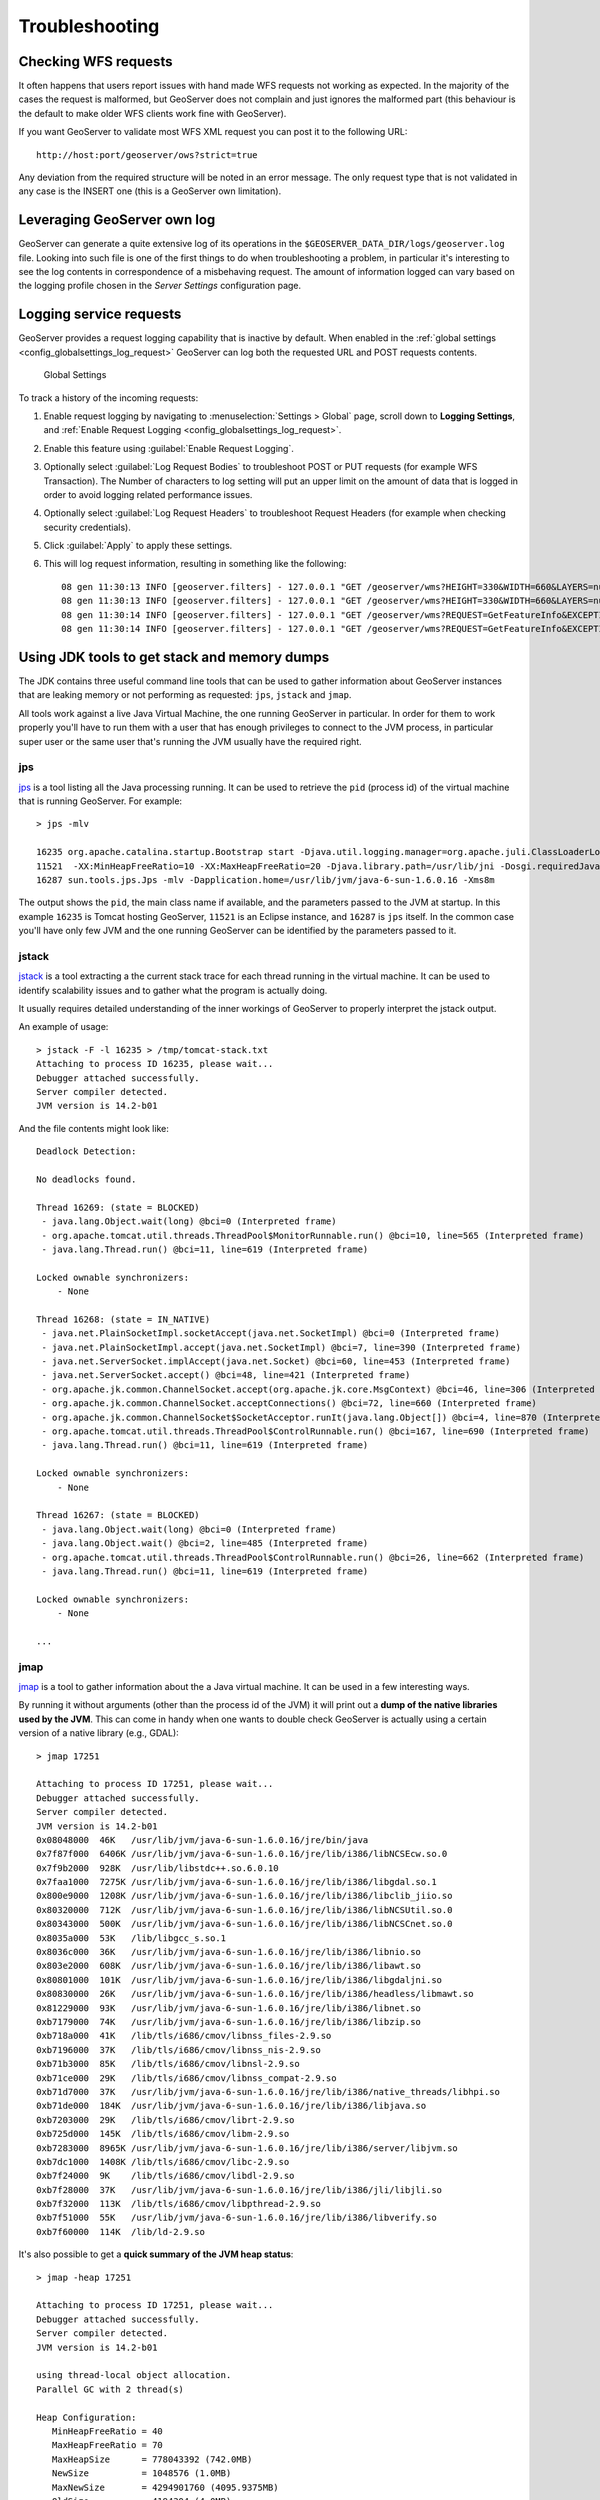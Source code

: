 .. _troubleshooting:

Troubleshooting
===============

Checking WFS requests
----------------------------

It often happens that users report issues with hand made WFS requests not working as expected. In the majority of the cases the request is malformed, but GeoServer does not complain and just ignores the malformed part (this behaviour is the default to make older WFS clients work fine with GeoServer). 

If you want GeoServer to validate most WFS XML request you can post it to the following URL::
  
  http://host:port/geoserver/ows?strict=true
  
Any deviation from the required structure will be noted in an error message. The only request type that is not validated in any case is the INSERT one (this is a GeoServer own limitation).

Leveraging GeoServer own log
----------------------------

GeoServer can generate a quite extensive log of its operations in the ``$GEOSERVER_DATA_DIR/logs/geoserver.log`` file. 
Looking into such file is one of the first things to do when troubleshooting a problem, in particular it's interesting to see the log contents in correspondence of a misbehaving request.
The amount of information logged can vary based on the logging profile chosen in the *Server Settings* configuration page.

.. _troubleshooting_requests:

Logging service requests
------------------------

GeoServer provides a request logging capability that is inactive by default. When enabled in the :ref:`global settings <config_globalsettings_log_request>` GeoServer can log both the requested URL and POST requests contents.

.. figure:: images/request_logging_settings.png
   
   Global Settings

To track a history of the incoming requests:

1. Enable request logging by navigating to :menuselection:`Settings > Global` page, scroll down to **Logging Settings**, and  :ref:`Enable Request Logging <config_globalsettings_log_request>`.

2. Enable this feature using :guilabel:`Enable Request Logging`.

3. Optionally select :guilabel:`Log Request Bodies` to troubleshoot POST or PUT requests (for example WFS Transaction).  The Number of characters to log setting will put an upper limit on the amount of data that is logged in order to avoid logging related performance issues.

4. Optionally select :guilabel:`Log Request Headers` to troubleshoot Request Headers (for example when checking security credentials).

5. Click :guilabel:`Apply` to apply these settings.

6. This will log request information, resulting in something like the following::

     08 gen 11:30:13 INFO [geoserver.filters] - 127.0.0.1 "GET /geoserver/wms?HEIGHT=330&WIDTH=660&LAYERS=nurc%3AArc_Sample&STYLES=&SRS=EPSG%3A4326&FORMAT=image%2Fjpeg&SERVICE=WMS&VERSION=1.1.1&REQUEST=GetMap&EXCEPTIONS=application%2Fvnd.ogc.se_inimage&BBOX=-93.515625,-40.078125,138.515625,75.9375" "Mozilla/5.0 (X11; U; Linux i686; it; rv:1.9.0.15) Gecko/2009102815 Ubuntu/9.04 (jaunty) Firefox/3.0.15" "http://localhost:8080/geoserver/wms?service=WMS&version=1.1.0&request=GetMap&layers=nurc:Arc_Sample&styles=&bbox=-180.0,-90.0,180.0,90.0&width=660&height=330&srs=EPSG:4326&format=application/openlayers" 
     08 gen 11:30:13 INFO [geoserver.filters] - 127.0.0.1 "GET /geoserver/wms?HEIGHT=330&WIDTH=660&LAYERS=nurc%3AArc_Sample&STYLES=&SRS=EPSG%3A4326&FORMAT=image%2Fjpeg&SERVICE=WMS&VERSION=1.1.1&REQUEST=GetMap&EXCEPTIONS=application%2Fvnd.ogc.se_inimage&BBOX=-93.515625,-40.078125,138.515625,75.9375" took 467ms
     08 gen 11:30:14 INFO [geoserver.filters] - 127.0.0.1 "GET /geoserver/wms?REQUEST=GetFeatureInfo&EXCEPTIONS=application%2Fvnd.ogc.se_xml&BBOX=-93.515625%2C-40.078125%2C138.515625%2C75.9375&X=481&Y=222&INFO_FORMAT=text%2Fhtml&QUERY_LAYERS=nurc%3AArc_Sample&FEATURE_COUNT=50&Layers=nurc%3AArc_Sample&Styles=&Srs=EPSG%3A4326&WIDTH=660&HEIGHT=330&format=image%2Fjpeg" "Mozilla/5.0 (X11; U; Linux i686; it; rv:1.9.0.15) Gecko/2009102815 Ubuntu/9.04 (jaunty) Firefox/3.0.15" "http://localhost:8080/geoserver/wms?service=WMS&version=1.1.0&request=GetMap&layers=nurc:Arc_Sample&styles=&bbox=-180.0,-90.0,180.0,90.0&width=660&height=330&srs=EPSG:4326&format=application/openlayers" 
     08 gen 11:30:14 INFO [geoserver.filters] - 127.0.0.1 "GET /geoserver/wms?REQUEST=GetFeatureInfo&EXCEPTIONS=application%2Fvnd.ogc.se_xml&BBOX=-93.515625%2C-40.078125%2C138.515625%2C75.9375&X=481&Y=222&INFO_FORMAT=text%2Fhtml&QUERY_LAYERS=nurc%3AArc_Sample&FEATURE_COUNT=50&Layers=nurc%3AArc_Sample&Styles=&Srs=EPSG%3A4326&WIDTH=660&HEIGHT=330&format=image%2Fjpeg" took 314ms

Using JDK tools to get stack and memory dumps
---------------------------------------------

The JDK contains three useful command line tools that can be used to gather information about GeoServer instances that are leaking memory or not performing as requested: ``jps``, ``jstack`` and ``jmap``. 

All tools work against a live Java Virtual Machine, the one running GeoServer in particular. In order for them to work properly you'll have to run them with a user that has enough privileges to connect to the JVM process, in particular super user or the same user that's running the JVM usually have the required right.

jps
````

`jps <http://java.sun.com/javase/6/docs/technotes/tools/share/jps.html>`__ is a tool listing all the Java processing running. It can be used to retrieve the ``pid`` (process id) of the virtual machine that is running GeoServer. For example::

   > jps -mlv
   
   16235 org.apache.catalina.startup.Bootstrap start -Djava.util.logging.manager=org.apache.juli.ClassLoaderLogManager -Djava.util.logging.config.file=/home/aaime/devel/webcontainers/apache-tomcat-6.0.18/conf/logging.properties -Djava.endorsed.dirs=/home/aaime/devel/webcontainers/apache-tomcat-6.0.18/endorsed -Dcatalina.base=/home/aaime/devel/webcontainers/apache-tomcat-6.0.18 -Dcatalina.home=/home/aaime/devel/webcontainers/apache-tomcat-6.0.18 -Djava.io.tmpdir=/home/aaime/devel/webcontainers/apache-tomcat-6.0.18/temp
   11521  -XX:MinHeapFreeRatio=10 -XX:MaxHeapFreeRatio=20 -Djava.library.path=/usr/lib/jni -Dosgi.requiredJavaVersion=1.5 -XX:MaxPermSize=256m -Xms64m -Xmx1024m -XX:CMSClassUnloadingEnabled -XX:CMSPermGenSweepingEnabled -XX:+UseParNewGC
   16287 sun.tools.jps.Jps -mlv -Dapplication.home=/usr/lib/jvm/java-6-sun-1.6.0.16 -Xms8m
	
The output shows the ``pid``, the main class name if available, and the parameters passed to the JVM at startup. In this example ``16235`` is Tomcat hosting GeoServer, ``11521`` is an Eclipse instance, and ``16287`` is ``jps`` itself. In the common case you'll have only few JVM and the one running GeoServer can be identified by the parameters passed to it.

jstack
````````

`jstack <http://java.sun.com/javase/6/docs/technotes/tools/share/jstack.html>`__ is a tool extracting a the current stack trace for each thread running in the virtual machine. It can be used to identify scalability issues and to gather what the program is actually doing. 

It usually requires detailed understanding of the inner workings of GeoServer to properly interpret the jstack output.
  
An example of usage::

   > jstack -F -l 16235 > /tmp/tomcat-stack.txt
   Attaching to process ID 16235, please wait...
   Debugger attached successfully.
   Server compiler detected.
   JVM version is 14.2-b01

And the file contents might look like::

   Deadlock Detection:
   
   No deadlocks found.
   
   Thread 16269: (state = BLOCKED)
    - java.lang.Object.wait(long) @bci=0 (Interpreted frame)
    - org.apache.tomcat.util.threads.ThreadPool$MonitorRunnable.run() @bci=10, line=565 (Interpreted frame)
    - java.lang.Thread.run() @bci=11, line=619 (Interpreted frame)
   
   Locked ownable synchronizers:
       - None
   
   Thread 16268: (state = IN_NATIVE)
    - java.net.PlainSocketImpl.socketAccept(java.net.SocketImpl) @bci=0 (Interpreted frame)
    - java.net.PlainSocketImpl.accept(java.net.SocketImpl) @bci=7, line=390 (Interpreted frame)
    - java.net.ServerSocket.implAccept(java.net.Socket) @bci=60, line=453 (Interpreted frame)
    - java.net.ServerSocket.accept() @bci=48, line=421 (Interpreted frame)
    - org.apache.jk.common.ChannelSocket.accept(org.apache.jk.core.MsgContext) @bci=46, line=306 (Interpreted frame)
    - org.apache.jk.common.ChannelSocket.acceptConnections() @bci=72, line=660 (Interpreted frame)
    - org.apache.jk.common.ChannelSocket$SocketAcceptor.runIt(java.lang.Object[]) @bci=4, line=870 (Interpreted frame)
    - org.apache.tomcat.util.threads.ThreadPool$ControlRunnable.run() @bci=167, line=690 (Interpreted frame)
    - java.lang.Thread.run() @bci=11, line=619 (Interpreted frame)
   
   Locked ownable synchronizers:
       - None
   
   Thread 16267: (state = BLOCKED)
    - java.lang.Object.wait(long) @bci=0 (Interpreted frame)
    - java.lang.Object.wait() @bci=2, line=485 (Interpreted frame)
    - org.apache.tomcat.util.threads.ThreadPool$ControlRunnable.run() @bci=26, line=662 (Interpreted frame)
    - java.lang.Thread.run() @bci=11, line=619 (Interpreted frame)
   
   Locked ownable synchronizers:
       - None
       
   ...
  
  
jmap
````

`jmap <http://java.sun.com/javase/6/docs/technotes/tools/share/jmap.html>`__ is a tool to gather information about the a Java virtual machine. 
It can be used in a few interesting ways.

By running it without arguments (other than the process id of the JVM) it will print out a **dump of the native libraries used by the JVM**. This can come in handy when one wants to double check GeoServer is actually using a certain version of a native library (e.g., GDAL)::

   > jmap 17251

   Attaching to process ID 17251, please wait...
   Debugger attached successfully.
   Server compiler detected.
   JVM version is 14.2-b01
   0x08048000  46K   /usr/lib/jvm/java-6-sun-1.6.0.16/jre/bin/java
   0x7f87f000  6406K /usr/lib/jvm/java-6-sun-1.6.0.16/jre/lib/i386/libNCSEcw.so.0
   0x7f9b2000  928K  /usr/lib/libstdc++.so.6.0.10
   0x7faa1000  7275K /usr/lib/jvm/java-6-sun-1.6.0.16/jre/lib/i386/libgdal.so.1
   0x800e9000  1208K /usr/lib/jvm/java-6-sun-1.6.0.16/jre/lib/i386/libclib_jiio.so
   0x80320000  712K  /usr/lib/jvm/java-6-sun-1.6.0.16/jre/lib/i386/libNCSUtil.so.0
   0x80343000  500K  /usr/lib/jvm/java-6-sun-1.6.0.16/jre/lib/i386/libNCSCnet.so.0
   0x8035a000  53K   /lib/libgcc_s.so.1
   0x8036c000  36K   /usr/lib/jvm/java-6-sun-1.6.0.16/jre/lib/i386/libnio.so
   0x803e2000  608K  /usr/lib/jvm/java-6-sun-1.6.0.16/jre/lib/i386/libawt.so
   0x80801000  101K  /usr/lib/jvm/java-6-sun-1.6.0.16/jre/lib/i386/libgdaljni.so
   0x80830000  26K   /usr/lib/jvm/java-6-sun-1.6.0.16/jre/lib/i386/headless/libmawt.so
   0x81229000  93K   /usr/lib/jvm/java-6-sun-1.6.0.16/jre/lib/i386/libnet.so
   0xb7179000  74K   /usr/lib/jvm/java-6-sun-1.6.0.16/jre/lib/i386/libzip.so
   0xb718a000  41K   /lib/tls/i686/cmov/libnss_files-2.9.so
   0xb7196000  37K   /lib/tls/i686/cmov/libnss_nis-2.9.so
   0xb71b3000  85K   /lib/tls/i686/cmov/libnsl-2.9.so
   0xb71ce000  29K   /lib/tls/i686/cmov/libnss_compat-2.9.so
   0xb71d7000  37K   /usr/lib/jvm/java-6-sun-1.6.0.16/jre/lib/i386/native_threads/libhpi.so
   0xb71de000  184K  /usr/lib/jvm/java-6-sun-1.6.0.16/jre/lib/i386/libjava.so
   0xb7203000  29K   /lib/tls/i686/cmov/librt-2.9.so
   0xb725d000  145K  /lib/tls/i686/cmov/libm-2.9.so
   0xb7283000  8965K /usr/lib/jvm/java-6-sun-1.6.0.16/jre/lib/i386/server/libjvm.so
   0xb7dc1000  1408K /lib/tls/i686/cmov/libc-2.9.so
   0xb7f24000  9K    /lib/tls/i686/cmov/libdl-2.9.so
   0xb7f28000  37K   /usr/lib/jvm/java-6-sun-1.6.0.16/jre/lib/i386/jli/libjli.so
   0xb7f32000  113K  /lib/tls/i686/cmov/libpthread-2.9.so
   0xb7f51000  55K   /usr/lib/jvm/java-6-sun-1.6.0.16/jre/lib/i386/libverify.so
   0xb7f60000  114K  /lib/ld-2.9.so
  
  
It's also possible to get a **quick summary of the JVM heap status**::

   > jmap -heap 17251

   Attaching to process ID 17251, please wait...
   Debugger attached successfully.
   Server compiler detected.
   JVM version is 14.2-b01

   using thread-local object allocation.
   Parallel GC with 2 thread(s)

   Heap Configuration:
      MinHeapFreeRatio = 40
      MaxHeapFreeRatio = 70
      MaxHeapSize      = 778043392 (742.0MB)
      NewSize          = 1048576 (1.0MB)
      MaxNewSize       = 4294901760 (4095.9375MB)
      OldSize          = 4194304 (4.0MB)
      NewRatio         = 8
      SurvivorRatio    = 8
      PermSize         = 16777216 (16.0MB)
      MaxPermSize      = 67108864 (64.0MB)

   Heap Usage:
   PS Young Generation
   Eden Space:
      capacity = 42401792 (40.4375MB)
      used     = 14401328 (13.734176635742188MB)
      free     = 28000464 (26.703323364257812MB)
      33.96396076845054% used
   From Space:
      capacity = 4718592 (4.5MB)
      used     = 2340640 (2.232208251953125MB)
      free     = 2377952 (2.267791748046875MB)
      49.60462782118056% used
   To Space:
      capacity = 4587520 (4.375MB)
      used     = 0 (0.0MB)
      free     = 4587520 (4.375MB)
      0.0% used
   PS Old Generation
      capacity = 43188224 (41.1875MB)
      used     = 27294848 (26.0303955078125MB)
      free     = 15893376 (15.1571044921875MB)
      63.19974630121396% used
   PS Perm Generation
      capacity = 38404096 (36.625MB)
      used     = 38378640 (36.60072326660156MB)
      free     = 25456 (0.0242767333984375MB)
      99.93371540369027% used

In the result it can be seen that the JVM is allowed to use up to 742MB of memory, and that at the moment the JVM is using 130MB (rough sum of the capacities of each heap section). In case of a persistent memory leak the JVM will end up using whatever is allowed to and each section of the heap will be almost 100% used.

To see **how the memory is actually being used in a succinct way** the following command can be used (on Windows, replace ``head -25`` with ``more``)::

   > jmap -histo:live 17251 | head -25

    num     #instances         #bytes  class name
   ----------------------------------------------
      1:         81668       10083280  <constMethodKlass>
      2:         81668        6539632  <methodKlass>
      3:         79795        5904728  [C
      4:        123511        5272448  <symbolKlass>
      5:          7974        4538688  <constantPoolKlass>
      6:         98726        3949040  org.hsqldb.DiskNode
      7:          7974        3612808  <instanceKlassKlass>
      8:          9676        2517160  [B
      9:          6235        2465488  <constantPoolCacheKlass>
     10:         10054        2303368  [I
     11:         83121        1994904  java.lang.String
     12:         27794        1754360  [Ljava.lang.Object;
     13:          9227         868000  [Ljava.util.HashMap$Entry;
     14:          8492         815232  java.lang.Class
     15:         10645         710208  [S
     16:         14420         576800  org.hsqldb.CachedRow
     17:          1927         574480  <methodDataKlass>
     18:          8937         571968  org.apache.xerces.dom.ElementNSImpl
     19:         12898         561776  [[I
     20:         23122         554928  java.util.HashMap$Entry
     21:         16910         541120  org.apache.xerces.dom.TextImpl
     22:          9898         395920  org.apache.xerces.dom.AttrNSImpl
	 
	 
By the dump we can see most of the memory is used by the GeoServer code itself (first 5 items) followed by the HSQL cache holding a few rows of the EPSG database. In case of a memory leak a few object types will hold the vast majority of the live heap.
Mind, to look for a leak the dump should be gathered with the server almost idle. If, for example, the server is under a load of GetMap requests the main memory usage will be the byte[] holding the images while they are rendered, but that is not a leak, it's legitimate and temporary usage.

In case of memory leaks a developer will probably ask for a **full heap dump** to analyze with a high end profiling tool. Such dump can be generated with the following command::

	> jmap -dump:live,file=/tmp/dump.hprof 17251
	Dumping heap to /tmp/dump.hprof ...
	Heap dump file created

The dump files are generally as big as the memory used so it's advisable to compress the resulting file before sending it to a developer.
  

XStream
-------

GeoServer and GeoWebCache use XStream to read and write XML for configuration and for their REST APIs.  In order to do this securely, it needs a list of Java classes that are safe to convert between objects and XML.  If a class not on that list is given to XStream, it will generate the error ``com.thoughtworks.xstream.security.ForbiddenClassException``.  The specific class that was a problem should aslo be included.  This may be a result of the lists of allowed classes missing a class, which should be reported as a bug, or it may be caused by an extension/plugin not adding its classes to the list (finally, it could be someone trying to perform a "Remote Execution" attack, which is what the allow-list is designed to prevent).

This can be worked around by setting the system properties ``GEOSERVER_XSTREAM_WHITELIST`` for GeoServer or ``GEOWEBCACHE_XSTREAM_WHITELIST`` for GeoWebCache to a semicolon separated list of qualified class names.  The class names may include wildcards ``?`` for a single character, ``*`` for any number of characters not including the separater ``.``, and ``**`` for any number of characters including separators.  For instance, ``org.example.blah.SomeClass; com.demonstration.*; ca.test.**`` will allow, the specific class ``org.example.blah.SomeClass``, any class immediately within the package ``com.demonstration``, and any class within the package ``ca.test`` or any of its descendant packages.

``GEOSERVER_XSTREAM_WHITELIST`` and ``GEOWEBCACHE_XSTREAM_WHITELIST`` should only be used as a workarround until GeoServer, GWC, or the extension causing the problem has been updated, so please report to the users list the missing classes as soon as possible.
